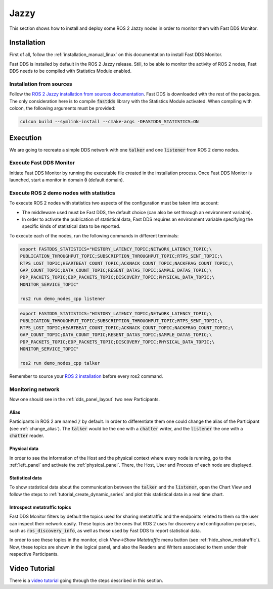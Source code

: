 .. _ros_jazzy:

#####
Jazzy
#####

This section shows how to install and deploy some ROS 2 Jazzy nodes in order to monitor them with Fast DDS Monitor.

Installation
============

First of all, follow the :ref:`installation_manual_linux` on this documentation to install Fast DDS Monitor.

Fast DDS is installed by default in the ROS 2 Jazzy release.
Still, to be able to monitor the activity of ROS 2 nodes, Fast DDS needs to be compiled with Statistics Module enabled.

Installation from sources
-------------------------

Follow the `ROS 2 Jazzy installation from sources documentation
<https://docs.ros.org/en/jazzy/Installation/Alternatives/Ubuntu-Development-Setup.html>`_.
Fast DDS is downloaded with the rest of the packages.
The only consideration here is to compile :code:`fastdds` library with the Statistics Module activated.
When compiling with colcon, the following arguments must be provided:

.. code-block:: bash

    colcon build --symlink-install --cmake-args -DFASTDDS_STATISTICS=ON

.. todo:

    Add Installation from binaries option

Execution
=========

We are going to recreate a simple DDS network with one :code:`talker` and one :code:`listener` from ROS 2 demo nodes.

Execute Fast DDS Monitor
------------------------

Initiate Fast DDS Monitor by running the executable file created in the installation process.
Once Fast DDS Monitor is launched, start a monitor in domain :code:`0` (default domain).

.. figure:: /rst/figures/screenshots/usage_example/Init_domain.png
    :align: center

Execute ROS 2 demo nodes with statistics
----------------------------------------

To execute ROS 2 nodes with statistics two aspects of the configuration must be taken into account:

- The middleware used must be Fast DDS, the default choice (can also be set through an environment variable).
- In order to activate the publication of statistical data, Fast DDS requires an environment variable specifying the
  specific kinds of statistical data to be reported.

To execute each of the nodes, run the following commands in different terminals:

.. code-block:: bash

    export FASTDDS_STATISTICS="HISTORY_LATENCY_TOPIC;NETWORK_LATENCY_TOPIC;\
    PUBLICATION_THROUGHPUT_TOPIC;SUBSCRIPTION_THROUGHPUT_TOPIC;RTPS_SENT_TOPIC;\
    RTPS_LOST_TOPIC;HEARTBEAT_COUNT_TOPIC;ACKNACK_COUNT_TOPIC;NACKFRAG_COUNT_TOPIC;\
    GAP_COUNT_TOPIC;DATA_COUNT_TOPIC;RESENT_DATAS_TOPIC;SAMPLE_DATAS_TOPIC;\
    PDP_PACKETS_TOPIC;EDP_PACKETS_TOPIC;DISCOVERY_TOPIC;PHYSICAL_DATA_TOPIC;\
    MONITOR_SERVICE_TOPIC"

    ros2 run demo_nodes_cpp listener

.. code-block:: bash

    export FASTDDS_STATISTICS="HISTORY_LATENCY_TOPIC;NETWORK_LATENCY_TOPIC;\
    PUBLICATION_THROUGHPUT_TOPIC;SUBSCRIPTION_THROUGHPUT_TOPIC;RTPS_SENT_TOPIC;\
    RTPS_LOST_TOPIC;HEARTBEAT_COUNT_TOPIC;ACKNACK_COUNT_TOPIC;NACKFRAG_COUNT_TOPIC;\
    GAP_COUNT_TOPIC;DATA_COUNT_TOPIC;RESENT_DATAS_TOPIC;SAMPLE_DATAS_TOPIC;\
    PDP_PACKETS_TOPIC;EDP_PACKETS_TOPIC;DISCOVERY_TOPIC;PHYSICAL_DATA_TOPIC;\
    MONITOR_SERVICE_TOPIC"

    ros2 run demo_nodes_cpp talker

Remember to source your `ROS 2 installation
<https://docs.ros.org/en/jazzy/Installation/Alternatives/Ubuntu-Development-Setup.html#setup-environment>`_
before every ros2 command.

Monitoring network
------------------

Now one should see in the :ref:`dds_panel_layout` two new Participants.

.. figure:: /rst/figures/screenshots/jazzy_tutorial/Participants.png
    :align: center

Alias
^^^^^

Participants in ROS 2 are named :code:`/` by default.
In order to differentiate them one could change the alias of the Participant (see :ref:`change_alias`).
The :code:`talker` would be the one with a :code:`chatter` writer, and the :code:`listener` the one with a
:code:`chatter` reader.

.. figure:: /rst/figures/screenshots/jazzy_tutorial/Alias.png
    :align: center

Physical data
^^^^^^^^^^^^^

In order to see the information of the Host and the physical context where every node is running, go to
the :ref:`left_panel` and activate the :ref:`physical_panel`.
There, the Host, User and Process of each node are displayed.

.. figure:: /rst/figures/screenshots/jazzy_tutorial/Physical.png
    :align: center

Statistical data
^^^^^^^^^^^^^^^^

To show statistical data about the communication between the :code:`talker` and the :code:`listener`,
open the Chart View and follow the steps to :ref:`tutorial_create_dynamic_series` and plot this statistical data
in a real time chart.

.. figure:: /rst/figures/screenshots/jazzy_tutorial/Statistics.png
    :align: center

Introspect metatraffic topics
^^^^^^^^^^^^^^^^^^^^^^^^^^^^^

Fast DDS Monitor filters by default the topics used for sharing metatraffic and the endpoints related to them
so the user can inspect their network easily.
These topics are the ones that ROS 2 uses for discovery and configuration purposes, such as :code:`ros_discovery_info`,
as well as those used by Fast DDS to report statistical data.

In order to see these topics in the monitor, click *View->Show Metatraffic* menu button
(see :ref:`hide_show_metatraffic`).
Now, these topics are shown in the logical panel, and also the Readers and Writers associated to them under their
respective Participants.

.. figure:: /rst/figures/screenshots/jazzy_tutorial/Metatraffic.png
    :align: center

Video Tutorial
==============

There is a `video tutorial <https://www.youtube.com/watch?v=OYibnUnMIlc>`_ going through the steps
described in this section.

